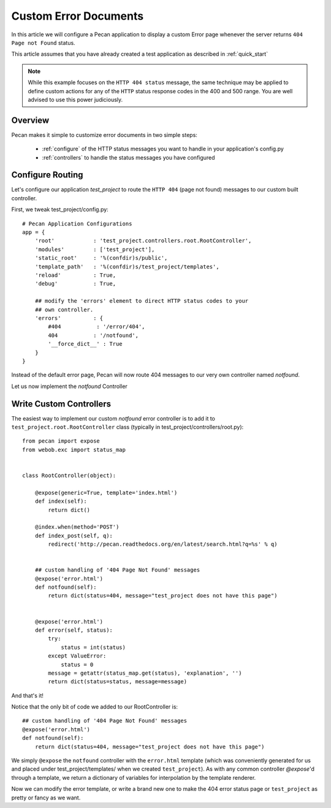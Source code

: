 .. _errors:

Custom Error Documents
======================
In this article we will configure a Pecan application to display a custom
Error page whenever the server returns ``404 Page not Found`` status.

This article assumes that you have already created a test application as
described in :ref:`quick_start`

.. note::
    While this example focuses on the ``HTTP 404 status`` message, the same
    technique may be applied to define custom actions for any of the ``HTTP``
    status response codes in the 400 and 500 range. You are well advised to use
    this power judiciously.

.. _overview:

Overview
--------

Pecan makes it simple to customize error documents in two simple steps:

   * :ref:`configure`  of the HTTP status messages you want to handle
     in your application's config.py
   * :ref:`controllers` to handle the status messages you have configured

.. _configure:

Configure Routing
-----------------
Let's configure our application *test_project* to route the ``HTTP 404``
(page not found) messages to our custom built controller.

First, we tweak test_project/config.py::

    # Pecan Application Configurations
    app = {
        'root'            : 'test_project.controllers.root.RootController',
        'modules'         : ['test_project'],
        'static_root'     : '%(confdir)s/public', 
        'template_path'   : '%(confdir)s/test_project/templates',
        'reload'          : True,
        'debug'           : True,
        
        ## modify the 'errors' element to direct HTTP status codes to your
        ## own controller.
        'errors'          : {
            #404           : '/error/404',
            404           : '/notfound',
            '__force_dict__' : True
        }
    }

Instead of the default error page, Pecan will now route 404 messages to our
very own controller named *notfound*.

Let us now implement the *notfound* Controller 

.. _controllers:

Write Custom Controllers
------------------------
The easiest way to implement our custom *notfound* error controller is to 
add it to ``test_project.root.RootController`` class
(typically in test_project/controllers/root.py)::
    
    from pecan import expose
    from webob.exc import status_map


    class RootController(object):

        @expose(generic=True, template='index.html')
        def index(self):
            return dict()

        @index.when(method='POST')
        def index_post(self, q):
            redirect('http://pecan.readthedocs.org/en/latest/search.html?q=%s' % q)


        ## custom handling of '404 Page Not Found' messages
        @expose('error.html')
        def notfound(self):
            return dict(status=404, message="test_project does not have this page")


        @expose('error.html')
        def error(self, status):
            try:
                status = int(status)
            except ValueError:
                status = 0
            message = getattr(status_map.get(status), 'explanation', '')
            return dict(status=status, message=message)


And that's it!

Notice that the only bit of code we added to our RootController is::

        ## custom handling of '404 Page Not Found' messages
        @expose('error.html')
        def notfound(self):
            return dict(status=404, message="test_project does not have this page")

We simply ``@expose`` the ``notfound`` controller with the ``error.html`` 
template (which was conveniently generated for us and placed under
test_project/templates/ when we created ``test_project``).  As with any common
controller *@expose*'d through a template, we return a dictionary of variables
for interpolation by the template renderer.  

Now we can modify the error template, or write a brand new one to make the 404
error status page or ``test_project`` as pretty or fancy as we want.

